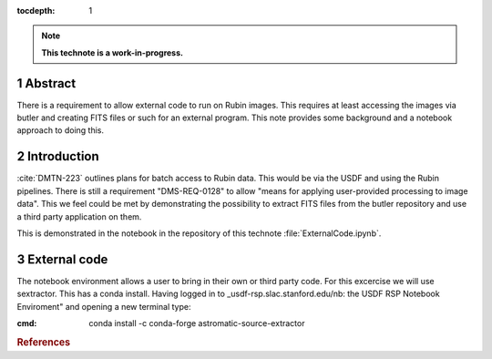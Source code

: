 :tocdepth: 1

.. sectnum::

.. Metadata such as the title, authors, and description are set in metadata.yaml

.. TODO: Delete the note below before merging new content to the main branch.

.. note::

   **This technote is a work-in-progress.**

Abstract
========

There is a requirement to allow external code to run on Rubin images. This requires at least accessing the images via butler and creating FITS files or such for an external program. This note provides some background and a notebook approach to doing this.

Introduction
============

:cite:`DMTN-223` outlines plans for batch access to Rubin data. 
This would be via the USDF and using the Rubin pipelines.
There is still  a requirement "DMS-REQ-0128" to allow "means for applying user-provided processing to image data". 
This we feel could be met by demonstrating the possibility to extract FITS files from the butler repository and use a third party application on them. 

This is demonstrated in the notebook in the repository of this technote :file:`ExternalCode.ipynb`. 

External code
=============
The notebook environment allows a user to bring in their own or third party code. 
For this excercise we will use sextractor. 
This has a conda install. 
Having logged in to _usdf-rsp.slac.stanford.edu/nb: the USDF RSP Notebook Enviroment" and opening a new terminal type:

:cmd:  conda install -c conda-forge astromatic-source-extractor


.. rubric:: References
.. bibliography:: local.bib lsstbib/books.bib lsstbib/lsst.bib lsstbib/lsst-dm.bib lsstbib/refs.bib lsstbib/refs_ads.bib
    :style: lsst_aa
